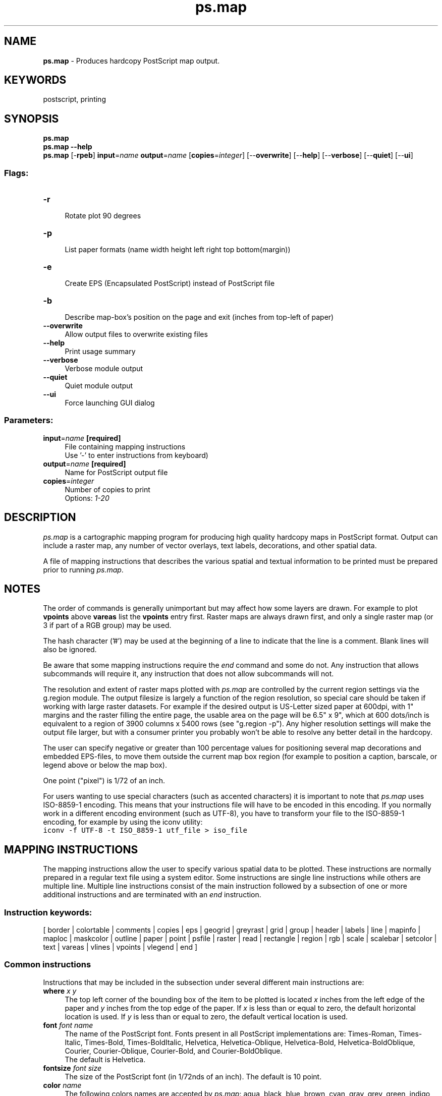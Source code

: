 .TH ps.map 1 "" "GRASS 7.8.5" "GRASS GIS User's Manual"
.SH NAME
\fI\fBps.map\fR\fR  \- Produces hardcopy PostScript map output.
.SH KEYWORDS
postscript, printing
.SH SYNOPSIS
\fBps.map\fR
.br
\fBps.map \-\-help\fR
.br
\fBps.map\fR [\-\fBrpeb\fR] \fBinput\fR=\fIname\fR \fBoutput\fR=\fIname\fR  [\fBcopies\fR=\fIinteger\fR]   [\-\-\fBoverwrite\fR]  [\-\-\fBhelp\fR]  [\-\-\fBverbose\fR]  [\-\-\fBquiet\fR]  [\-\-\fBui\fR]
.SS Flags:
.IP "\fB\-r\fR" 4m
.br
Rotate plot 90 degrees
.IP "\fB\-p\fR" 4m
.br
List paper formats (name width height left right top bottom(margin))
.IP "\fB\-e\fR" 4m
.br
Create EPS (Encapsulated PostScript) instead of PostScript file
.IP "\fB\-b\fR" 4m
.br
Describe map\-box\(cqs position on the page and exit (inches from top\-left of paper)
.IP "\fB\-\-overwrite\fR" 4m
.br
Allow output files to overwrite existing files
.IP "\fB\-\-help\fR" 4m
.br
Print usage summary
.IP "\fB\-\-verbose\fR" 4m
.br
Verbose module output
.IP "\fB\-\-quiet\fR" 4m
.br
Quiet module output
.IP "\fB\-\-ui\fR" 4m
.br
Force launching GUI dialog
.SS Parameters:
.IP "\fBinput\fR=\fIname\fR \fB[required]\fR" 4m
.br
File containing mapping instructions
.br
Use \(cq\-\(cq to enter instructions from keyboard)
.IP "\fBoutput\fR=\fIname\fR \fB[required]\fR" 4m
.br
Name for PostScript output file
.IP "\fBcopies\fR=\fIinteger\fR" 4m
.br
Number of copies to print
.br
Options: \fI1\-20\fR
.SH DESCRIPTION
\fIps.map\fR is a cartographic mapping program for producing high quality
hardcopy maps in PostScript format. Output can include a raster map, any
number of vector overlays, text labels, decorations, and other spatial data.
.PP
A file of mapping instructions that describes the various spatial and textual
information to be printed must be prepared prior to running \fIps.map\fR.
.SH NOTES
The order of commands is generally unimportant but may affect how some layers
are drawn. For example to plot \fBvpoints\fR above \fBvareas\fR list the
\fBvpoints\fR entry first. Raster maps are always drawn first, and only a
single raster map (or 3 if part of a RGB group) may be used.
.PP
The hash character (\(cq#\(cq) may be used at the beginning of a line
to indicate that the line is a comment. Blank lines will also be ignored.
.PP
Be aware that some mapping instructions require the \fIend\fR command
and some do not. Any instruction that allows subcommands will require
it, any instruction that does not allow subcommands will not.
.PP
The resolution and extent of raster maps plotted with \fIps.map\fR are
controlled by the current region settings via the
g.region module. The output filesize is largely
a function of the region resolution, so special care should be taken
if working with large raster datasets. For example if the desired output is
US\-Letter sized paper at 600dpi, with 1\(dq margins and the raster filling the
entire page, the usable area on the page will be 6.5\(dq x 9\(dq, which at 600
dots/inch is equivalent to a region of 3900 columns x 5400 rows (see
\(dqg.region \-p\(dq). Any higher resolution settings will make the
output file larger, but with a consumer printer you probably won\(cqt be able
to resolve any better detail in the hardcopy.
.PP
The user can specify negative or greater than 100 percentage values for
positioning several map decorations and embedded EPS\-files, to move them
outside the current map box region (for example to position a caption,
barscale, or legend above or below the map box).
.PP
One point (\(dqpixel\(dq) is 1/72 of an inch.
.PP
For users wanting to use special characters (such as accented characters) it
is important to note that \fIps.map\fR uses ISO\-8859\-1 encoding.
This means that your instructions file will have to be encoded in this
encoding. If you normally work in a different encoding environment (such as
UTF\-8), you have to transform your file to the ISO\-8859\-1
encoding, for example by using the iconv utility:
.br
.nf
\fC
iconv \-f UTF\-8 \-t ISO_8859\-1 utf_file > iso_file
\fR
.fi
.PP
.PP
.SH MAPPING INSTRUCTIONS
The mapping instructions allow the user to specify various spatial data
to be plotted. These instructions are normally prepared in a regular
text file using a system editor. Some instructions are single line
instructions while others are multiple line. Multiple line instructions
consist of the main instruction followed by a subsection of one or more
additional instructions and are terminated with an \fIend\fR instruction.
.PP
.SS Instruction keywords:
[
border |
colortable |
comments |
copies |
eps |
geogrid |
greyrast |
grid |
group |
header |
labels |
line |
mapinfo |
maploc |
maskcolor |
outline |
paper |
point |
psfile |
raster |
read |
rectangle |
region |
rgb |
scale |
scalebar |
setcolor |
text |
vareas |
vlines |
vpoints |
vlegend |
end
]
.SS Common instructions
Instructions that may be included in the subsection under several
different main instructions are:
.IP "\fBwhere\fR \fIx y\fR  " 4m
.br
The top left corner of the bounding box of the item to be plotted
is located \fIx\fR inches from the left edge of the paper and
\fIy\fR inches from the top edge of the paper. If \fIx\fR is less than
or equal to zero, the default horizontal location is used.  If \fIy\fR
is less than or equal to zero, the default vertical location is used.
.IP "\fBfont\fR \fIfont name\fR   " 4m
.br
The name of the PostScript font.
Fonts present in all PostScript implementations are:
Times\-Roman,
Times\-Italic,
Times\-Bold,
Times\-BoldItalic,
Helvetica,
Helvetica\-Oblique,
Helvetica\-Bold,
Helvetica\-BoldOblique,
Courier,
Courier\-Oblique,
Courier\-Bold,
and
Courier\-BoldOblique.
.br
The default is Helvetica.
.IP "\fBfontsize\fR \fIfont size\fR   " 4m
.br
The size of the PostScript font (in 1/72nds of an inch).
The default is 10 point.
.IP "\fBcolor\fR \fIname\fR  " 4m
.br
The following colors names are accepted by \fIps.map\fR:
aqua,
black,
blue,
brown,
cyan,
gray,
grey,
green,
indigo,
magenta,
orange,
purple,
red,
violet,
white,
yellow
\&.
.br
.br
For vectors and some plotting commands you can also specify
\(cqnone\(cq or \(cqR:G:B\(cq (e.g \(cq255:0:0\(cq).
.IP "\fByes|no\fR " 4m
.br
For options that take a yes or no answer, you can simply use the
letters \(dqy\(dq or \(dqn\(dq, or type out the full words \(dqYes\(dq or \(dqNo\(dq if you
prefer. It is not case\-sensitive. Typically the option with have a
default answer and you only need to specify one if you wish to
override it.
.PP
.br
.SS Command usage
.SH border
Controls the border which is drawn around the map area.
.br
.nf
\fC
USAGE:  \fBborder\fR [y|n]
	\fBcolor\fR color
	\fBwidth\fR #
	\fBend\fR
\fR
.fi
The \fBcolor\fR may be either a standard GRASS color, a R:G:B triplet,
or \(dqnone\(dq. The width is specified in points, unless followed by an \(dqi\(dq
in which case it is measured in inches.
The default is a black border box of width 1 point.
.PP
The border can be turned off completely with the
\(dqborder n\(dq instruction. In this case
the \fBend\fR command should not be given as the
main command will be treated as a single line instruction.
.PP
This example would create a grey border 0.1\(dq wide.
.br
.nf
\fC
EXAMPLE:
	\fBborder\fR
	\fBcolor\fR grey
	\fBwidth\fR 0.1i
	\fBend\fR
\fR
.fi
.PP
.SH colortable
Prints the color table legend for the raster map layer anywhere on the page.
.br
.nf
\fC
USAGE:	\fBcolortable\fR [y|n]
	\fBwhere\fR x y
	\fBraster\fR raster map
	\fBrange\fR minimum maximum
	\fBwidth\fR table width
	\fBheight\fR table height (FP legend only)
	\fBcols\fR table columns
	\fBfont\fR font name
	\fBfontsize\fR font size
	\fBcolor\fR text color
	\fBnodata\fR [Y|n]
	\fBtickbar\fR [y|N]
	\fBdiscrete\fR [y|n]
	\fBend\fR
\fR
.fi
For a categorical (CELL) map the color table will create a legend displaying
the colors for each of a raster map\(cqs category values along with its
associated category label. For a floating point (FCELL or DCELL) map a
continuous gradient legend will be created.
.PP
If \fBraster\fR is omitted, the colortable defaults to the previously
registered raster layer.
.PP
The default location for the colortable is immediately below any other
map legend information, starting at the left margin.
The default text color is black.
.PP
Omitting the \fBcolortable\fR instruction would result in no color table.
If the colortable is turned off with a \(dqcolortable N\(dq
instruction the \fBend\fR command should not be given as the
main command will be treated as a single line instruction.
.PP
See also the vlegend command for creating vector map
legends.
.SS Categorical (CELL) Maps
Adding the \fBnodata N\fR instruction will prevent the \(dqno data\(dq box
from being drawn (category based legends only). If you have manually
added a \(dqno data\(dq label to the cats/ file it will be shown regardless.
.PP
\fBNote\fR:  Be careful about asking for color tables for integer
raster map layers which have many categories, such as elevation.
This could result in the printing of an extremely long color table!
In this situation it is useful to use the \fBdiscrete N\fR instruction
to force a continuous color gradient legend.
.PP
Be aware that the color table only includes categories which
have a label. You can use the \fIr.category\fR module to add labels.
.SS Floating point (FCELL and DCELL) Maps
The legend\(cqs \fBrange\fR can be adjusted for floating point rasters, but if
set beyond the extent of the map\(cqs range be sure that you have set up color
rules with \fIr.colors\fR which cover this range.
If the map has been given a data\-units label with \fIr.support\fR
then this label will be displayed.
For floating point legends \fBwidth\fR is width of color
band only. \fBheight\fR is used only for floating point legend.
A horizontal gradient legend can be achieved by setting the legend
width greater than its height.
Adding the \fBtickbar Y\fR instruction will change the tick mark style
so that ticks are drawn across the color table instead of protruding out
to the right (floating point legends only).
Adding the \fBdiscrete Y\fR instruction will command the program to treat
the map as a categorical map. In this way the legend can be created with
discrete range bands instead of a continuous gradient. You must use the
\fIr.category\fR or \fIr.support\fR module to set up the range labels
first.
.br
.PP
This example would print a color table immediately below any other map legend
information, starting at the left margin, with 4 columns:
.br
.nf
\fC
EXAMPLE:
	\fBcolortable\fR y
        \fBcols\fR 4
        \fBwidth\fR 4
        \fBend\fR
\fR
.fi
.PP
.SH comments
Prints comments anywhere on the page.
.br
.nf
\fC
USAGE:	\fBcomments\fR commentfile
	\fBwhere\fR x y
	\fBfont\fR font name
	\fBfontsize\fR font size
	\fBcolor\fR text color
	\fBend\fR
\fR
.fi
The default location is immediately below the last item item printed,
starting at the left margin. The default text color is black.
.PP
If you wish to use parentheses spanning multiple lines you will need to
quote them with a backslash to prevent the PostScript interpreter from
getting confused. e.g. \(cq\fB\(rs(\fR\(cq and \(cq\fB\(rs)\fR\(cq
.PP
This example prints in blue
whatever is in the file \fIveg.comments\fR starting at
1.5 inches from the left edge of the page and 7.25 inches from the top of
the page, using a 15/72 inch Helvetica Bold font.
.br
.nf
\fC
EXAMPLE:
	\fBraster\fR vegetation
	\fBcomments\fR veg.comments
	\fBwhere\fR 1.5 7.25
	\fBfont\fR Helvetica Bold
	\fBfontsize\fR 15
	\fBcolor\fR blue
	\fBend\fR
\fR
.fi
Presumably, the file
\fIveg.comments\fR
contain comments
pertaining to the raster map layer \fIvegetation\fR,
such as \(dqThis map was created by classifying a LANDSAT TM image\(dq.
.PP
.SH copies
Specifies the number of copies to be printed.
.br
.nf
\fC
USAGE:	\fBcopies\fR n
\fR
.fi
Each page will be printed n times.
.PP
This instruction is identical to the \fIcopies\fR command line parameter.
.PP
.SH eps
Places EPS (Encapsulated PostScript) pictures on the output map.
.br
.nf
\fC
USAGE:	\fBeps\fR east north
	\fBeps\fR x% y%
	\fBepsfile\fR EPS file
	\fBscale\fR #
	\fBrotate\fR #
	\fBmasked\fR [y|n]
	\fBend\fR
\fR
.fi
The EPS picture location is entered in the main
instruction line by giving either the map
coordinates or by using percentages of the geographic region.
The EPS picture will be \fIcentered\fR at the given position.
The user must specify full EPS file path \fBepsfile\fR.
The user may also specify the \fBscale\fR of the icon
(default is 1.0), the \fBrotate\fR i.e. rotation in degrees
(default is 0)
and whether the point is to be \fBmasked\fR
by the current mask.
(See manual entry for \fIr.mask\fR
for more information on the mask.)
.PP
This example would place a EPS file ./epsf/logo.eps
at the point (E456000 N7890000).  This picture would be
rotated 20 degrees clockwise, 3 times bigger than
in original file and would not be masked by the current mask.
.br
.nf
\fC
EXAMPLE:
	\fBeps\fR 456000 7890000
	\fBepsfile\fR ./epsf/logo.eps
	\fBscale\fR 3
	\fBrotate\fR 20
	\fBmasked\fR n
	\fBend\fR
\fR
.fi
Of course, multiple EPS pictures may be drawn with multiple
\fIeps\fR
instructions.
.PP
.SH geogrid
Overlays a geographic grid onto the output map.
.br
.nf
\fC
USAGE:	\fBgeogrid\fR spacing unit
	\fBcolor\fR color
	\fBnumbers\fR # [color]
	\fBfont\fR font name
	\fBfontsize\fR font size
	\fBwidth\fR #
	\fBend\fR
\fR
.fi
The \fBspacing\fR and spacing unit of the geographic grid is given
on the main instruction line.  The \fBspacing\fR unit is given as one of \fBd\fR for
degrees, \fBm\fR for minutes, and \fBs\fR for seconds.
The subsection instructions allow the user to specify
the \fBcolor\fR of the geographic grid lines,
whether coordinate \fBnumbers\fR should appear
on the geographic grid lines, the \fBwidth\fR
of the lines (accepts decimal points [floating points]
as well as integers), and
if they should appear every grid line (1), every other grid line
(2), etc., and what color the numbers should be.  The defaults are
black grid lines, unnumbered.
.PP
NOTE: The \fBgeogrid\fR draws grid numbers on the east and south borders of the map.
.PP
This example would overlay a blue geographic grid with a spacing of 30 minutes
onto the output map.  Alternate grid
lines would be numbered with yellow numbers.
.br
.nf
\fC
EXAMPLE:
	\fBgeogrid\fR 30 m
	\fBcolor\fR blue
	\fBnumbers\fR 2 yellow
	\fBend\fR
\fR
.fi
.PP
.SH greyrast
Selects a raster map layer for output in shades of grey.
.br
.nf
\fC
USAGE:	\fBgreyrast\fR mapname
\fR
.fi
For each
\fIps.map\fR
run, only one raster map layer can be requested (using either the
\fIgreyrast\fR or the \fIraster\fR instruction).
.PP
.SH grid
Overlays a coordinate grid onto the output map.
.br
.nf
\fC
USAGE:	\fBgrid\fR spacing
	\fBcolor\fR color
	\fBnumbers\fR # [color]
	\fBcross\fR cross size
	\fBfont\fR font name
	\fBfontsize\fR font size
	\fBwidth\fR #
	\fBend\fR
\fR
.fi
The \fBspacing\fR of the grid is given (in the geographic coordinate
system units) on the main instruction line.  The subsection instructions
allow the user to specify
the \fBcolor\fR of the grid lines,
whether coordinate \fBnumbers\fR should appear
on the grid lines, and if they
should appear every grid line (1), every other grid line
(2), etc., and what color the numbers should be.
The \fBcross\fR argument draws grid intersection crosses instead of grid lines,
with cross size given in geographic coordinate system units.
The defaults are black grid lines, unnumbered.
.PP
This example would overlay a green grid with a spacing of 10000 meters
(for a metered database, like UTM) onto the output map.  Alternate grid
lines would be numbered with red numbers.
.br
.nf
\fC
EXAMPLE:
	\fBgrid\fR 10000
	\fBcolor\fR green
	\fBnumbers\fR 2 red
	\fBend\fR
\fR
.fi
.PP
.SH group
Selects an RGB imagery group for output.
.br
.nf
\fC
USAGE:	\fBgroup\fR \fIgroupname\fR
\fR
.fi
This is similar to \fIraster\fR, except that it uses an imagery group
instead of a raster map layer. The group must contain three raster map
layers, comprising the red, green and blue bands of the image.
.PP
.SH header
Prints the map header above the map.
.br
.nf
\fC
USAGE:	\fBheader\fR
	\fBfile\fR header file
	\fBfont\fR font name
	\fBfontsize\fR font size
	\fBcolor\fR text color
	\fBend\fR
\fR
.fi
If the \fIfile\fR sub\-instruction is absent the header will consist
of the map\(cqs title
and the location\(cqs description.
The text will be centered on the page above the map.
The default text color is black.
.PP
If the \fIfile\fR sub\-instruction is given the header will consist
of the text in the text file specified, with some special formatting keys:
.RS 4n
.IP \(bu 4n
%%  \- a literal %
.IP \(bu 4n
%n  \- ? newline ?
.IP \(bu 4n
%_  \- horizontal bar
.IP \(bu 4n
%c  \- \(dq<raster name> in mapset <mapset name>\(dq
.IP \(bu 4n
%d  \- today\(cqs date
.IP \(bu 4n
%l  \- location name
.IP \(bu 4n
%L  \- Location\(cqs text description
.IP \(bu 4n
%m  \- mapset name
.IP \(bu 4n
%u  \- user name
.IP \(bu 4n
%x  \- mask info
.IP \(bu 4n
%\-  \- advance to this character column number (see example below)
.RE
Example header file:
.br
.nf
\fC
%_
LOCATION: %\-27l  DATE: %d
MAPSET:   %\-27m  USER: %u
RASTER MAP: %c
MASK:     %x
%_
Produced by: US Army CERL, Champaign Illinois
Software:    GRASS
%_
\fR
.fi
.PP
This example prints (in red) whatever is in the file \fIsoils.hdr\fR above
the map, using a 20/72 inch Courier font.
.br
.nf
\fC
EXAMPLE:
	\fBheader\fR
	\fBfile\fR soils.hdr
	\fBfont\fR Courier
	\fBfontsize\fR 20
	\fBcolor\fR red
	\fBend\fR
\fR
.fi
.PP
.SH labels
Selects a labels file for output (see manual entry for
\fI
v.label
).\fR
.br
.nf
\fC
USAGE:	\fBlabels\fR  labelfile
	\fBfont\fR font name
	\fBend\fR
\fR
.fi
.PP
NOTE: ps.map can read new option \(cqROTATE:\(cq from labels file, which
specifies counter clockwise rotation in degrees.
.PP
This example would paint labels from the labels file called
\fItown.names\fR.  Presumably, these labels would indicate the names of
towns on the map.
.br
.nf
\fC
EXAMPLE:
	\fBlabels\fR town.names
	\fBend\fR
\fR
.fi
.PP
.SH line
Draws lines on the output map.
.br
.nf
\fC
USAGE:	\fBline\fR east north east north
	\fBline\fR x% y% x% y%
	\fBcolor\fR color
	\fBwidth\fR #
	\fBmasked\fR [y|n]
	\fBend\fR
\fR
.fi
The beginning and ending points of the line are entered on the main
instruction.  These points can be defined either by map coordinates or
by using percentages of the geographic region.
The user may also specify line \fBcolor\fR, \fBwidth\fR
in points (1/72\(dq; accepts decimal values as well as integers),
and if the line is to be \fBmasked\fR by the current mask.
(See manual entry for \fIr.mask
\fR for more information on the mask.)
The line \fBwidth\fR (if given) is measured in points; an \fIi\fR
directly following the number indicates that the width is given in
inches instead.
.PP
This example would draw a yellow line from the point x=10% y=80%
to the point x=30% y=70%.
This line would be 2 points wide (2/72\(dq) and would appear even if
there is a mask.
.br
.nf
\fC
EXAMPLE:
	\fBline\fR 10% 80% 30% 70%
	\fBcolor\fR yellow
	\fBwidth\fR 2
	\fBmasked\fR n
	\fBend\fR
\fR
.fi
Of course, multiple lines may be drawn with multiple
\fIline\fR
instructions.
.PP
.SH mapinfo
Prints the portion of the map legend containing the scale, grid and
region information, on or below the map.
.br
.nf
\fC
USAGE:	\fBmapinfo\fR
	\fBwhere\fR x y
	\fBfont\fR font name
	\fBfontsize\fR font size
	\fBcolor\fR text color
	\fBbackground\fR box color|none
	\fBborder\fR color|none
	\fBend\fR
\fR
.fi
The default location is immediately below the map,
starting at the left edge of the map.
The default text color is black.
The default background box color is white.
.PP
\fIborder\fR will draw a border around the legend using the specified color.
(see NAMED COLORS)
.PP
This example prints (in brown) the scale, grid and region information
immediately below the map and starting 1.5 inches from the left edge
of the page, using a 12/72 inch Courier font.
.br
.nf
\fC
EXAMPLE:
	\fBmapinfo\fR
	\fBwhere\fR 1.5 0
	\fBfont\fR Courier
	\fBfontsize\fR 12
	\fBcolor\fR brown
	\fBend\fR
\fR
.fi
.PP
.SH maploc
Positions the map on the page.
.br
.nf
\fC
USAGE:	\fBmaploc\fR  x y [width height]
\fR
.fi
The upper left corner of the map will be positioned \fIx\fR inches from
the left edge of the page and \fIy\fR inches from the top of the page.
If \fIwidth\fR and \fIheight\fR (in inches) are present, the map will be
rescaled, if necessary, to fit.
.PP
This example positions the upper left corner of the map 2.0 inches from
the left edge and 3.5 inches from the top edge of the map.
.br
.nf
\fC
EXAMPLE:
	\fBmaploc\fR 2.0 3.5
\fR
.fi
.PP
.SH maskcolor
Color to be used for mask.
.br
.nf
\fC
USAGE:	\fBmaskcolor\fR  color
\fR
.fi
.SH outline
Outlines the areas of a raster map layer with a specified color.
.br
.nf
\fC
USAGE:	\fBoutline\fR
	\fBcolor\fR  color
	\fBwidth\fR  width of line in points
	\fBend\fR
\fR
.fi
Distinct areas of the raster map will be separated from each other visually
by drawing a border (or outline) in the specified
\fBcolor\fR
(default: black). For
\fBwidth\fR
the program accepts decimal points [floating points] as well as integers.
Note: it is
important the user enter the instruction \fBend\fR even if a color is not
chosen.
(It is hoped that in the future the outline of a different raster map
layer other than the one currently being painted may be placed on the map.)
.PP
This example would outline the category areas of the
\fIsoils\fR
raster map layer
in grey.
.br
.nf
\fC
EXAMPLE:
	\fBraster\fR soils
	\fBoutline\fR
	\fBcolor\fR grey
	\fBwidth\fR 2
	\fBend\fR
\fR
.fi
.PP
.SH paper
Specifies paper size and margins.
.br
.nf
\fC
USAGE:	\fBpaper\fR paper name
	\fBheight\fR #
	\fBwidth\fR #
	\fBleft\fR #
	\fBright\fR #
	\fBbottom\fR #
	\fBtop\fR #
	\fBend\fR
\fR
.fi
\fBpaper\fR may select predefined paper name
(a4,a3,a2,a1,a0,us\-legal,us\-letter,us\-tabloid).
Default paper size is a4. The measures are defined in \fIinches\fR.
\fBleft\fR, \fBright\fR, \fBbottom\fR and \fBtop\fR are paper margins.
If the plot is rotated with the \fB\-r\fR command line flag, measures
are applied to the \fIrotated\fR page.
.PP
.br
.nf
\fC
EXAMPLE:
	\fBpaper\fR a3
	\fBend\fR
\fR
.fi
.PP
.br
.nf
\fC
EXAMPLE:
	\fBpaper\fR
	\fBwidth\fR 10
	\fBheight\fR 10
	\fBleft\fR 2
	\fBright\fR 2
	\fBbottom\fR 2
	\fBtop\fR 2
	\fBend\fR
\fR
.fi
.PP
.SH point
Places additional points or icons on the output map.
.br
.nf
\fC
USAGE:	\fBpoint\fR east north
	\fBpoint\fR x% y%
	\fBcolor\fR color
	\fBfcolor\fR color
	\fBsymbol\fR symbol group/name
	\fBsize\fR #
	\fBwidth\fR #
	\fBrotate\fR #
	\fBmasked\fR [y|n]
	\fBend\fR
\fR
.fi
The point location is entered in the main instruction line by giving either
the map coordinates or by using percentages of the geographic region.
The user may also specify the point \fBcolor\fR,
the \fBsize\fR of symbol in points,
the rotation angle (in degrees CCW),
and whether the point is to be \fBmasked\fR by the current mask.
(See manual entry for \fI r.mask
\fR for more information on the mask.)
The symbol line \fBwidth\fR (if given) is measured in points; an \fIi\fR
directly following the number indicates that the width is given in inches
instead. If a \fBwidth\fR is not given it will be set proportional to the
symbol size.
.PP
This example would place a purple diamond (from icon file
\fIdiamond\fR) at the point (E456000 N7890000).  This diamond would be the
the size of a 15 points and would not be masked by the current mask.
.br
.nf
\fC
EXAMPLE:
	\fBpoint\fR 456000 7890000
	\fBfcolor\fR purple
	\fBcolor\fR black
	\fBsymbol\fR basic/diamond
	\fBsize\fR 15
	\fBmasked\fR n
	\fBend\fR
\fR
.fi
Of course, multiple points may be drawn with multiple
\fIpoint\fR
instructions.
.PP
.SH psfile
Copies a file containing PostScript commands into the output file.
.PP
\fBNote:\fR
\fIps.map\fR
will not search for this file.  The user must be in the
correct directory or specify the full path on the \fBpsfile\fR instruction.
(Note to /bin/csh users: ~ won\(cqt work with this instruction).
.br
.nf
\fC
USAGE:	\fBpsfile\fR filename
\fR
.fi
This example copies the file \(dqlogo.ps\(dq into the output file.
.br
.nf
\fC
EXAMPLE:
	\fBpsfile\fR logo.ps
\fR
.fi
.PP
.SH raster
Selects a raster map layer for output.
.br
.nf
\fC
USAGE:	\fBraster\fR mapname
\fR
.fi
For each \fIps.map\fR run, only one raster map layer (or set
of layers or imagery group; see below) can be requested. If no
raster map layer is requested, a completely white map will be
produced. It can be useful to select no raster map layer in
order to provide a white background for vector maps.
.PP
Note that an imagery group selected with the \fIgroup\fR
option, or a set of three raster layers selected with the
\fIrgb\fR option, count as a raster map layer for the
purposes of the preceding paragraph.
.PP
The PostScript file\(cqs internal title will be set to the raster map\(cqs
title, which in turn may be set with the \fIr.support\fR module.
.PP
This example would paint a map of the raster map layer \fIsoils\fR.
.br
.nf
\fC
EXAMPLE:
	\fBraster\fR soils
\fR
.fi
.PP
.SH read
Provides \fIps.map\fR with a previously prepared input stream.
.br
.nf
\fC
USAGE:	\fBread\fR previously prepared UNIX file
\fR
.fi
Mapping instructions can be placed into a file and read into
\fIps.map.\fR
.PP
\fBNote:\fR
\fIps.map\fR
will not search for this file.  The user must be in the
correct directory or specify the full path on the \fBread\fR instruction.
(Note to /bin/csh users: ~ won\(cqt work with this instruction).
.PP
This example reads the UNIX file \fIpmap.roads\fR into \fIps.map\fR.
This file may contain all the \fIps.map\fR instructions for placing
the vector map layer \fIroads\fR onto the output map.
.br
.nf
\fC
EXAMPLE:
	\fBread\fR pmap.roads
\fR
.fi
The user may have created this file because this vector map layer
is particularly useful for many \fIps.map\fR
outputs.  By using the \fBread\fR option, the user need not enter all the input
for the \fBvector\fR instruction, but simply \fBread\fR the previously prepared
file with the correct instructions.
.PP
.SH rectangle
Draws rectangle on the output map.
.br
.nf
\fC
USAGE:	\fBrectangle\fR east north east north
	\fBrectangle\fR x% y% x% y%
	\fBcolor\fR color
	\fBfcolor\fR fill color
	\fBwidth\fR #
	\fBmasked\fR [y|n]
	\fBend\fR
\fR
.fi
The two corners of the rectangle are entered on the main
instruction.  These points can be defined either by map coordinates or
by using percentages of the geographic region.
The user may also specify line
\fBcolor\fR, fill color \fBfcolor\fR, \fBwidth\fR
in points (accepts decimal points [floating points] as well as integers),
and if the rectangle is to be \fBmasked\fR by the current mask.
(See manual entry for \fIr.mask\fR
for more information on the mask.)
The border line \fBwidth\fR (if given) is measured in points; an \fIi\fR
directly following the number indicates that the width is given in inches
instead.
.br
Multiple rectangles may be drawn by using multiple \fIrectangle\fR instructions.
.PP
This example would draw a yellow rectangle filled by green from the point x=10% y=80%
to the point x=30% y=70%.
The border line would be 1/16\(dq wide and would appear even if there is a mask.
.br
.nf
\fC
EXAMPLE:
	\fBrectangle\fR 10% 80% 30% 70%
	\fBcolor\fR yellow
	\fBfcolor\fR green
	\fBwidth\fR 0.0625i
	\fBmasked\fR n
	\fBend\fR
\fR
.fi
.PP
.SH region
Places the outline of a smaller geographic region
on the output.
.br
.nf
\fC
USAGE:	\fBregion\fR regionfile
	\fBcolor\fR color
	\fBwidth\fR #
	\fBend\fR
\fR
.fi
Geographic region settings are created and saved using \fI the
g.region\fR module.
The \fIps.map\fR \fIregion\fR option can be used to show an outline of
a smaller region which was printed on a separate run of \fIps.map\fR
on other user\-created maps.
.PP
The user can specify the \fBcolor\fR
and the \fBwidth\fR in point units (accepts decimal points
[floating points] as well as integers) of the outline.
The default is a black border of one point width (1/72\(dq).
.PP
This example would place a white outline, 2 points wide, of the
geographic region called \fIfire.zones\fR onto the output map.
This geographic region would have been created and saved using
\fIg.region\fR.
.br
.nf
\fC
EXAMPLE:
	\fBregion\fR fire.zones
	\fBcolor\fR white
	\fBwidth\fR 2
	\fBend\fR
\fR
.fi
.PP
.SH rgb
Selects three raster map layers for output as an RGB color image.
.br
.nf
\fC
USAGE:	\fBrgb\fR \fIred\fR \fIgreen\fR \fIblue\fR
\fR
.fi
This is similar to \fIraster\fR, except that it uses three
raster map layers instead of a single layer. The three layers
are composed to form a color image, similar to \fId.rgb\fR.
.PP
For each layer, only one of the components of the layer\(cqs color
table is used: the red component for the red layer, and so on.
This will give the desired result if all of the layers have a
grey\-scale color table, or if each layer\(cqs color table uses the
hue appropriate to the layer.
.PP
.SH scale
Selects a scale for the output map.
.br
.nf
\fC
USAGE:	\fBscale\fR \fIscale\fR
\fR
.fi
The scale can be selected either as:
.IP "  " 4m
.br
a relative ratio, e.g. 1:25000;
.IP "  " 4m
.br
an absolute width of the printed map, e.g. 10 inches;
.IP "  " 4m
.br
the number of printed paper panels, e.g. 3 panels
\fI.I\fR
(at the present time, only 1 panel is supported);
.IP "  " 4m
.br
the number of miles per inch, e.g. 1 inch equals 4 miles.
.PP
This example would set the scale of the map to 1 unit = 25000
units.
.br
.nf
\fC
EXAMPLE:
	\fBscale\fR 1:25000
\fR
.fi
.PP
.SH scalebar
Draws a scalebar on the map.
.br
.nf
\fC
USAGE:	\fBscalebar\fR [f|s]
	\fBwhere\fR x y
	\fBlength\fR overall distance in map units
	\fBunits\fR [auto|meters|kilometers|feet|miles|nautmiles]
	\fBheight\fR scale height in inches
	\fBsegment\fR number of segments
	\fBnumbers\fR #
	\fBfontsize\fR font size
	\fBbackground\fR [Y|n]
	\fBend\fR
\fR
.fi
Draw one of two types of scale bar.
Fancy (f) draws alternating black and white scale boxes.
Simple (s) draws a plain line scale. The default type is fancy.
The subsection instructions allow the user to set \fBwhere\fR the scalebar
is placed, the \fBlength\fR of the scalebar (in geographic coordinate
system units, or those given by \fBunits\fR),
the \fBheight\fR of the scalebar in inches, and the number of
\fBsegments\fR (or tics for simple). The \fBnumber\fR of annotations
numbers every n\-th segment.
The \fBbackground\fR command can turn off the background box for the text.
.PP
The scalebar \fBlength\fR is the only required argument. The defaults are a
fancy scalebar with 4 segments, each segment labeled, and a height of 0.1
inches. The default location is 2 inches from the top of the page and
halfway across.
.PP
NOTE: The scalebar is centered on the location given.
.PP
This example draws a simple scalebar 1000 meters (for a metered database,
like UTM) long, with tics every 200 meters, labeled every second tic.
The scalebar is drawn 5 inches from the top and 4 inches from the left
and is 0.25 inches high.
.br
.nf
\fC
EXAMPLE:
	\fBscalebar\fR s
	\fBwhere\fR 4 5
	\fBlength\fR 1000
	\fBheight\fR 0.25
	\fBsegment\fR 5
	\fBnumbers\fR 2
	\fBend\fR
\fR
.fi
.SH setcolor
Overrides the color assigned to one or more categories
of the raster map layer.
.br
.nf
\fC
USAGE:	\fBsetcolor\fR cat(s) color
\fR
.fi
This example would set the color for categories 2,5 and 8 of the raster
map layer \fIwatersheds\fR to white and category 10 to green.
(\fBNOTE\fR: no spaces are inserted between the category values.)
.br
.nf
\fC
EXAMPLE:
	\fBraster\fR watersheds
	\fBsetcolor\fR 2,5,8 white
	\fBsetcolor\fR 10 green
\fR
.fi
Of course, \fIsetcolor\fR
can be requested more than once to override the default color for additional
categories.  More than one category can be changed for each request by listing
all the category values separated by commas (but with no spaces). Also ranges
can be included, for example \(dq1,2,6\-10,12\(dq. Colors for \(dqnull\(dq and the
\(dqdefault\(dq (i.e. out\-of\-range) color may also be reassigned.
.PP
.SH text
Places text on the map.
.br
.nf
\fC
USAGE:	\fBtext\fR  east north text
	\fBtext\fR  x% y% text
	\fBfont\fR fontname
	\fBcolor\fR color|none
	\fBwidth\fR #
	\fBhcolor\fR color|none
	\fBhwidth\fR #
	\fBbackground\fR color|none
	\fBborder\fR color|none
	\fBfontsize\fR font size
	\fBsize\fR #
	\fBref\fR reference point
	\fBrotate\fR degrees CCW
	\fBxoffset\fR #
	\fByoffset\fR #
	\fBopaque\fR [y|n]
	\fBend\fR
\fR
.fi
The user specifies where the text will be placed by
providing map coordinates or percentages of the geographic region.
The text follows these coordinates on the same instruction line.
More than one line of text can be specified by notating the end of a line with
\fB\(rsn\fR
(e.g. USA\fB\(rsn\fRCERL).
.PP
The user can then specify various text features:
.PP
\fBfont:\fR
the PostScript font. Common possibilities are listed at the start of this
help page. The default is Helvetica.
.PP
\fBcolor\fR
(see NAMED COLORS);
.PP
\fBwidth\fR
of the lines used to draw the text to make thicker letters
(accepts decimal points [floating points] as well as integers);
.PP
\fBsize\fR and \fBfontsize.\fR 
\fBsize\fR gives the vertical height of the letters in meters on the
ground (text size will grow or shrink depending on the scale at which
the map is painted). Alternatively \fBfontsize\fR can set the font
size directly. If neither \fBsize\fR or \fBfontsize\fR is given, a
default font size of 10 will be used;
.PP
the highlight color (\fBhcolor\fR) and
the width of the highlight color (\fBhwidth\fR);
.PP
the text\-enclosing\-box \fBbackground\fR color;
the text box \fBborder\fR color;
.PP
\fBref.\fR
This reference point specifies the text handle \- what
part of the text should be placed on the location specified by the map
coordinates.  Reference points can refer to:
[lower|upper|center] [left|right|center] of the text to be printed;
The default is center center, i.e. the text is centered on the reference point.
.PP
\fBrotate\fR
sets the text rotation angle, measured in degrees counter\-clockwise.
.PP
\fByoffset\fR,
which provides finer placement of text by shifting the
text a vertical distance in points (1/72\(dq) from the specified north.
The vertical offset will shift the location to the south if positive,
north if negative;
.PP
\fBxoffset\fR,
which shifts the text a horizontal distance in points from
the specified east The horizontal offset will shift the location east if
positive, west if negative;
.PP
\fBopaque\fR,
whether or not the text should be \fBopaque\fR to vectors.  Entering \fBno\fR
to the opaque option will allow the user to see any vectors which go
through the text\(cqs background box.  Otherwise, they will end at the box\(cqs edge.
.PP
.br
The following example would place the text \fISPEARFISH LAND COVER\fR
at the coordinates E650000 N7365000. The text would be a total of
3 points wide (2 pixels of red text and 1 pixel black highlight), have a white
background enclosed in a red box, and be 500 meters in size.  The lower right
corner of the text would be centered over the coordinates provided.  All
vectors on the map would stop at the border of this text.
.br
.nf
\fC
EXAMPLE:
	\fBtext\fR 650000 7365000 SPEARFISH LAND COVER
	\fBfont\fR romand
	\fBcolor\fR red
	\fBwidth\fR 2
	\fBhcolor\fR black
	\fBhwidth\fR 1
	\fBbackground\fR white
	\fBborder\fR red
	\fBsize\fR 500
	\fBref\fR lower left
	\fBopaque\fR y
	\fBend\fR
\fR
.fi
.PP
.SH vareas
Selects a vector map layer for output and plots areas.
.br
.nf
\fC
USAGE:	\fBvareas\fR vectormap
	\fBlayer\fR # (layer number used with cats/where option)
	\fBcats\fR list of categories (e.g. 1,3,5\-7)
	\fBwhere\fR SQL where statement
	\fBmasked\fR [y|n]
	\fBcolor\fR color
	\fBfcolor\fR color
	\fBrgbcolumn\fR column
	\fBwidth\fR #
	\fBlabel\fR label to use in legend
	\fBlpos\fR position in legend
	\fBpat\fR pattern file
	\fBpwidth\fR #
	\fBscale\fR #
	\fBend\fR
\fR
.fi
The user can specify:
.PP
\fBcolor\fR \- color of the vector lines or area boundaries;
.PP
\fBfcolor\fR \- the area fill color;
.PP
\fBrgbcolumn\fR \- name of color definition column used for the area fill color;
.PP
\fBwidth\fR \- width of the vectors lines or area boundaries in points
(accepts decimal points [floating points] as well as integers);
.PP
\fBmasked\fR \- whether or not the raster map layer is to be masked
by the current mask;
(see manual entry \fIr.mask\fR
for more information on the mask)
.PP
\fBcats\fR \- which categories should be plotted (default is all);
.PP
\fBwhere\fR \- select features using a SQL where statement.
For example: vlastnik = \(cqCimrman\(cq;
.PP
\fBlabel\fR \- for description in vlegend.
Default is: map(mapset);
.PP
\fBlpos\fR \- position vector is plotted in legend. If lpos is
0 then this vector is omitted in legend. If more vectors used the
same lpos then their symbols in legend are merged and label for
first vector is used.
.PP
\fBpat\fR \- full path to pattern file. The pattern file contains header and
simple PostScript commands. It is similar to EPS but more limited, meaning that
while each pattern file is a true EPS file, most EPS files are not useful as pattern
files because they contain restricted commands. Color  of patterns
are set by \fBfcolor\fR (red, green, ..., none, R:G:B). Color of the boundaries remain set
by the \fBcolor\fR instruction.
Pattern may be scaled with the \fBscale\fR command. Several standard hatching
patterns are provided in $GISBASE/etc/paint/patterns/.
Demonstrative images can be found on the
GRASS Wiki site.
You can also create your own custom pattern files in a text editor.
Example of pattern file:
.br
.nf
\fC
%!PS\-Adobe\-2.0 EPSF\-1.2
%%BoundingBox: 0 0 10 10
newpath
5 0 moveto
5 10 lineto
stroke
\fR
.fi
.PP
\fBscale\fR \- pattern scale
.PP
\fBpwidth\fR \- pattern line width, width is used by pattern until the width is overwritten
in pattern file.
.PP
.br
.nf
\fC
EXAMPLE:
	\fBvareas\fR forest
	\fBcolor\fR blue
	\fBwidth\fR 1
	\fBmasked\fR y
	\fBcats\fR 2,5\-7
	\fBend\fR
\fR
.fi
.PP
.SH vlines
Selects a vector map layer for output and plots lines.
.br
.nf
\fC
USAGE:	\fBvlines\fR vectormap
	\fBtype\fR line and/or boundary
	\fBlayer\fR # (layer number used with cats/where option)
	\fBcats\fR list of categories (e.g. 1,3,5\-7)
	\fBwhere\fR SQL where statement like: vlastnik = \(cqCimrman\(cq
	\fBmasked\fR [y|n]
	\fBcolor\fR color
	\fBrgbcolumn\fR column
	\fBwidth\fR #
	\fBcwidth\fR #
	\fBhcolor\fR color
	\fBhwidth\fR #
	\fBoffset\fR #
	\fBcoffset\fR #
	\fBref\fR left|right
	\fBstyle\fR 00001111
	\fBlinecap\fR style
	\fBlabel\fR label
	\fBlpos\fR #
	\fBend\fR
\fR
.fi
The user can specify:
.PP
\fBtype\fR \- the default is lines only;
.PP
\fBcolor\fR \- color of the vector lines or area boundaries;
.PP
\fBrgbcolumn\fR \- name of color definition column used for the vector lines
or area boundaries;
.PP
\fBwidth\fR \- width of the vectors lines or area boundaries in points
(accepts decimal points [floating points] as well as integers);
.PP
\fBcwidth\fR \- width of the vectors lines. If cwidth is used then
width of line is equal to cwidth * category value and width is
used in legend;
.PP
\fBhcolor\fR \- the highlight color for the vector lines;
.PP
\fBhwidth\fR \- the width of the highlight color in points;
.PP
\fBoffset\fR (experimental) \- offset for the vectors lines in points (1/72\(dq)
for plotting parallel lines in distance equal to offset (accepts positive or
negative decimal points). Useful to print streets with several parallel lanes;
.PP
\fBcoffset\fR (experimental) \- offset for the vectors lines. If coffset
is used then  offset of line is equal to coffset * category value and offset
is used in legend;
.PP
\fBref\fR (experimental) \- line justification.
.PP
\fBmasked\fR \- whether or not the raster map layer is to be masked
by the current mask;
(see manual entry \fIr.mask\fR
for more information on the mask);
.PP
\fBstyle\fR \- the line style allows the vectors to be dashed in different
patterns.  This is done by either typing \(dqsolid\(dq, \(dqdashed\(dq, \(dqdotted\(dq, or
\(dqdashdotted\(dq, or as a series of 0\(cqs and 1\(cqs in a desired sequence or pattern.
The first block of repeated zeros or ones represents \(dqdraw\(dq, the second
block represents \(dqblank\(dq.
An even number of blocks will repeat the pattern, an odd number of blocks
will alternate the pattern.
The default is \(dqsolid\(dq;
.PP
\fBlinecap\fR \- the linecap specifies the look of the ends of the line,
or the end of the dashes in a dashed line. The parameters are:
\(cqbutt\(cq for butt caps (default), \(cqround\(cq for round caps and \(cqextended_butt\(cq
for extended butt caps. The shape of the round and the extended butt caps
is related to the line thickness: for round butts the radius is half the
linewidth, while for extended butt the line will extend for half the linewidth.
.PP
\fBcats\fR \- which categories should be plotted (default is all);
.PP
\fBlabel\fR \- for description in vlegend.
Default is: map(mapset);
.PP
\fBlpos\fR \- position vector is plotted in legend. If lpos is
0 then this vector is omitted in legend. If more vectors used the
same lpos then their symbols in legend are merged and label for
first vector is used.
.PP
.br
.nf
\fC
EXAMPLE:
	\fBvlines\fR streams
	\fBcolor\fR blue
	\fBwidth\fR 2
	\fBhcolor\fR white
	\fBhwidth\fR 1
	\fBmasked\fR y
	\fBcats\fR 2
	\fBlabel\fR Streams \- category 2
	\fBend\fR
\fR
.fi
.PP
.SH vpoints
Selects vector point data to be placed on the output map
.br
.nf
\fC
USAGE:	\fBvpoints\fR vectormap
	\fBtype\fR point and/or centroid
	\fBlayer\fR # (layer number used with cats/where/sizecol options)
	\fBcats\fR list of categories (e.g. 1,3,5\-7)
	\fBwhere\fR SQL where statement like: vlastnik = \(cqCimrman\(cq
	\fBmasked\fR [y|n]
	\fBcolor\fR color
	\fBfcolor\fR color
	\fBrgbcolumn\fR column
	\fBwidth\fR #
	\fBeps\fR epsfile
	\fBsymbol\fR symbol group/name
	\fBsize\fR #
	\fBsizecolumn\fR attribute column used for symbol sizing
	\fBscale\fR scaling factor for sizecolumn values
	\fBrotate\fR #
	\fBrotatecolumn\fR column
	\fBlabel\fR legend label
	\fBlpos\fR position in legend
	\fBend\fR
\fR
.fi
The user may specify the
the \fBcolor\fR of the sites (see section on NAMED COLORS);
either the GRASS \fBsymbol\fR or
the \fBeps\fR Encapsulated Postscript file to be used to represent the presence of a site
(if \(cq\fB$\fR\(cq is used in the EPS file path it will be replaced by category number);
and \fBrotate\fR (in degrees) for counter\-clockwise rotation.
.br
The size of the icon (number of times larger than the size it is in
the icon file) is typically given by the \fBsize\fR option. Alternatively
the size of the symbol or EPS graphic can be taken from an attribute column
by using the \fBsizecolumn\fR command. The value given by \fBsizecolumn\fR may be
scaled by using the \fBscale\fR factor setting (default scaling is 1.0).
In a similar manner symbol color can be read from \fBrgbcolumn\fR
and the rotation angle read from \fBrotatecolumn\fR.
.br
.nf
\fC
EXAMPLE:
	\fBvpoints\fR windmills
	\fBcolor\fR blue
	\fBsymbol\fR mills/windmill
	\fBsize\fR 10
	\fBend\fR
\fR
.fi
.PP
.SH vlegend
Prints the portion of the map legend containing the
vector information, on or below the map.
.br
.nf
\fC
USAGE:	\fBvlegend\fR
	\fBwhere\fR x y
	\fBfont\fR font name
	\fBfontsize\fR font size
	\fBwidth\fR width of color symbol
	\fBcols\fR number of columns to print
	\fBspan\fR column separation
	\fBborder\fR color|none
	\fBend\fR
\fR
.fi
The default location is immediately below the legend containing the
scale, grid and region information, starting at the left edge of the map.
If the \fIwhere\fR instruction is present and \fIy\fR is less than or
equal to zero, the vector legend will be positioned immediately below
the map, starting \fIx\fR inches from the left edge of the page.
.PP
\fIwidth\fR is the width in inches of the color symbol (for lines)
in front of the legend text. The default is 1/24 * fontsize inches.
.PP
\fIcols\fR is the number of columns to split the legend into. The
default is one column. The maximum number of columns is 10, or equal
to the number of legend entries if there are less than 10 entries.
.PP
\fIspan\fR is the column separation distance between the left edges of
two columns in a multicolumn legend. It is given in inches.
The default is automatic scaling based on the left margin and the right
hand side of the map box.
.PP
\fIborder\fR will draw a border around the legend using the specified color.
(see NAMED COLORS)
.PP
Alternatively, the user can create a custom legend by using the
rectangle, point, and
text instructions.
.PP
See also the colortable command for creating
raster map legends.
.PP
This example prints the vector legend
immediately below the map and starting 4.5 inches from the left edge
of the page, using a 12/72 inch Helvetica font.
.br
.nf
\fC
EXAMPLE:
	\fBvlegend\fR
	\fBwhere\fR 4.5 0
	\fBfont\fR Courier
	\fBfontsize\fR 12
	\fBend\fR
\fR
.fi
.PP
.SH end
Terminates input and begin painting the map.
.br
.nf
\fC
USAGE:	\fBend\fR
\fR
.fi
.br
.PP
.SH EXAMPLES
The following are examples of \fIps.map\fR script files.
.SS Simple example
The file has been named \fIsimple_map.txt\fR:
.br
.nf
\fC
\fI# this ps.map example draws a map of Wake county, NC\fR
\fBraster\fR elevation
\fBvlines\fR roadsmajor
  \fBcolor\fR 30:144:255
  \fBwidth\fR 2
  \fBend\fR
\fBtext\fR 50% 105% Wake County Terrain and Roads
   \fBsize\fR 550
   \fBend\fR
\fBend\fR
\fR
.fi
Generate map as Postsript file:
.br
.nf
\fC
ps.map input=simple_map.txt output=simple_map.ps
\fR
.fi
.PP
\fIFigure: Result of for the a simple Wake county terrain and roads example\fR
.SS More complicated example
The following is content of a file named \fIelevation_map.txt\fR:
.br
.nf
\fC
\fI# this ps.map example draws a map of Wake county, NC\fR
\fBraster\fR elevation
\fBcolortable\fR y
  \fBwhere\fR 1 6.0
  \fBcols\fR 4
  \fBwidth\fR 4
  \fBfont\fR Helvetica
  \fBend\fR
\fBsetcolor\fR 6,8,9 white
\fBsetcolor\fR 10 green
\fBvlines\fR streams
  \fBwidth\fR 0.1
  \fBcolor\fR blue
  \fBmasked\fR n
  \fBlabel\fR streams
  \fBend\fR
\fBvlines\fR roadsmajor
  \fBwidth\fR 1.5
  \fBstyle\fR 1111
  \fBcolor\fR grey
  \fBmasked\fR n
  \fBlabel\fR major roads
  \fBend\fR
\fBvlegend\fR
  \fBwhere\fR 4.5 0
  \fBfont\fR Courier
  \fBfontsize\fR 8
  \fBend\fR
\fBtext\fR 30% 100% Wake County Terrain
  \fBcolor\fR black
  \fBwidth\fR 1
  \fBbackground\fR white
  \fBsize\fR 550
  \fBref\fR lower left
  \fBend\fR
\fBtext\fR 92% \-25% meters
  \fBcolor\fR black
  \fBwidth\fR 1
  \fBbackground\fR white
  \fBsize\fR 550
  \fBref\fR lower left
  \fBend\fR
\fBscale\fR 1:125000
\fBscalebar\fR f
  \fBwhere\fR 1.5 5.5
  \fBlength\fR 5000
  \fBheight\fR 0.05
  \fBsegment\fR 5
  \fBnumbers\fR 5
  \fBend\fR
\fBgeogrid\fR 60 s
  \fBcolor\fR gray
  \fBnumbers\fR 2 black
  \fBend\fR
\fBpaper\fR a4
   \fBend\fR
\fBend\fR
\fR
.fi
This script file can be entered at the command line:
.br
.nf
\fC
# First set the region
g.region raster=elevation
# Generate map as Postsript file
ps.map input=elevation_map.txt output=elevation.ps
\fR
.fi
.PP
\fIFigure: Result of for the more complicated Wake county, NC example\fR
.PP
More examples can be found on the
GRASS Wiki
help site.
.PP
.SH SEE ALSO
\fI
g.gui.psmap,
g.region,
v.label,
wxGUI,
\fR
.SH AUTHOR
Paul Carlson, USDA, SCS, NHQ\-CGIS
.br
Modifications: Radim Blazek, Glynn Clements, Bob Covill, Hamish Bowman
.SH SOURCE CODE
.PP
Available at: ps.map source code (history)
.PP
Main index |
PostScript index |
Topics index |
Keywords index |
Graphical index |
Full index
.PP
© 2003\-2020
GRASS Development Team,
GRASS GIS 7.8.5 Reference Manual
